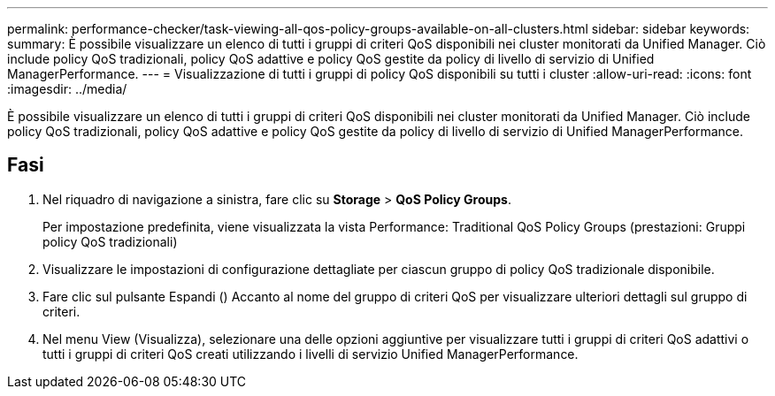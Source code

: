 ---
permalink: performance-checker/task-viewing-all-qos-policy-groups-available-on-all-clusters.html 
sidebar: sidebar 
keywords:  
summary: È possibile visualizzare un elenco di tutti i gruppi di criteri QoS disponibili nei cluster monitorati da Unified Manager. Ciò include policy QoS tradizionali, policy QoS adattive e policy QoS gestite da policy di livello di servizio di Unified ManagerPerformance. 
---
= Visualizzazione di tutti i gruppi di policy QoS disponibili su tutti i cluster
:allow-uri-read: 
:icons: font
:imagesdir: ../media/


[role="lead"]
È possibile visualizzare un elenco di tutti i gruppi di criteri QoS disponibili nei cluster monitorati da Unified Manager. Ciò include policy QoS tradizionali, policy QoS adattive e policy QoS gestite da policy di livello di servizio di Unified ManagerPerformance.



== Fasi

. Nel riquadro di navigazione a sinistra, fare clic su *Storage* > *QoS Policy Groups*.
+
Per impostazione predefinita, viene visualizzata la vista Performance: Traditional QoS Policy Groups (prestazioni: Gruppi policy QoS tradizionali)

. Visualizzare le impostazioni di configurazione dettagliate per ciascun gruppo di policy QoS tradizionale disponibile.
. Fare clic sul pulsante Espandi (image:../media/chevron-down.gif[""]) Accanto al nome del gruppo di criteri QoS per visualizzare ulteriori dettagli sul gruppo di criteri.
. Nel menu View (Visualizza), selezionare una delle opzioni aggiuntive per visualizzare tutti i gruppi di criteri QoS adattivi o tutti i gruppi di criteri QoS creati utilizzando i livelli di servizio Unified ManagerPerformance.

